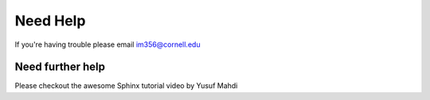 Need Help
=========

If you're having trouble please email im356@cornell.edu


Need further help
^^^^^^^^^^^^^^^^^

Please checkout the awesome Sphinx tutorial video by Yusuf Mahdi
